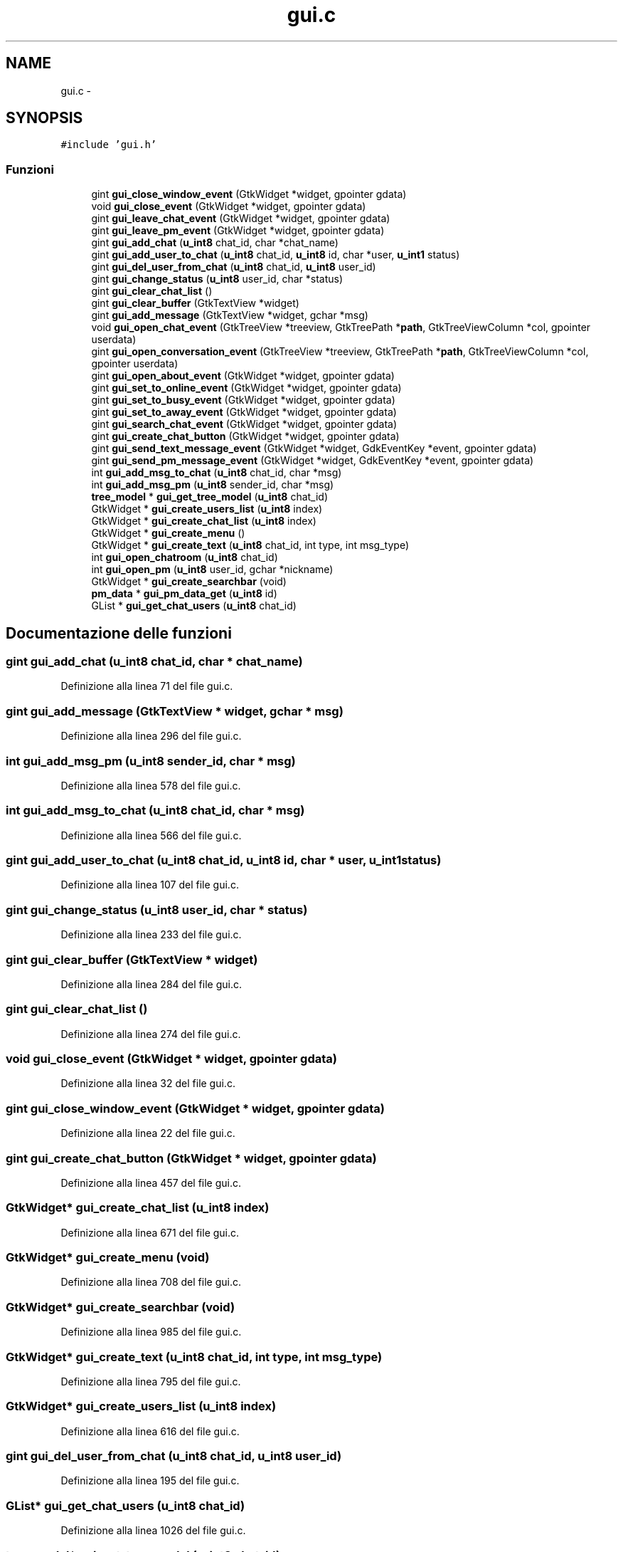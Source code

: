 .TH "gui.c" 3 "17 Jun 2008" "Version 0.1" "TorTella" \" -*- nroff -*-
.ad l
.nh
.SH NAME
gui.c \- 
.SH SYNOPSIS
.br
.PP
\fC#include 'gui.h'\fP
.br

.SS "Funzioni"

.in +1c
.ti -1c
.RI "gint \fBgui_close_window_event\fP (GtkWidget *widget, gpointer gdata)"
.br
.ti -1c
.RI "void \fBgui_close_event\fP (GtkWidget *widget, gpointer gdata)"
.br
.ti -1c
.RI "gint \fBgui_leave_chat_event\fP (GtkWidget *widget, gpointer gdata)"
.br
.ti -1c
.RI "gint \fBgui_leave_pm_event\fP (GtkWidget *widget, gpointer gdata)"
.br
.ti -1c
.RI "gint \fBgui_add_chat\fP (\fBu_int8\fP chat_id, char *chat_name)"
.br
.ti -1c
.RI "gint \fBgui_add_user_to_chat\fP (\fBu_int8\fP chat_id, \fBu_int8\fP id, char *user, \fBu_int1\fP status)"
.br
.ti -1c
.RI "gint \fBgui_del_user_from_chat\fP (\fBu_int8\fP chat_id, \fBu_int8\fP user_id)"
.br
.ti -1c
.RI "gint \fBgui_change_status\fP (\fBu_int8\fP user_id, char *status)"
.br
.ti -1c
.RI "gint \fBgui_clear_chat_list\fP ()"
.br
.ti -1c
.RI "gint \fBgui_clear_buffer\fP (GtkTextView *widget)"
.br
.ti -1c
.RI "gint \fBgui_add_message\fP (GtkTextView *widget, gchar *msg)"
.br
.ti -1c
.RI "void \fBgui_open_chat_event\fP (GtkTreeView *treeview, GtkTreePath *\fBpath\fP, GtkTreeViewColumn *col, gpointer userdata)"
.br
.ti -1c
.RI "gint \fBgui_open_conversation_event\fP (GtkTreeView *treeview, GtkTreePath *\fBpath\fP, GtkTreeViewColumn *col, gpointer userdata)"
.br
.ti -1c
.RI "gint \fBgui_open_about_event\fP (GtkWidget *widget, gpointer gdata)"
.br
.ti -1c
.RI "gint \fBgui_set_to_online_event\fP (GtkWidget *widget, gpointer gdata)"
.br
.ti -1c
.RI "gint \fBgui_set_to_busy_event\fP (GtkWidget *widget, gpointer gdata)"
.br
.ti -1c
.RI "gint \fBgui_set_to_away_event\fP (GtkWidget *widget, gpointer gdata)"
.br
.ti -1c
.RI "gint \fBgui_search_chat_event\fP (GtkWidget *widget, gpointer gdata)"
.br
.ti -1c
.RI "gint \fBgui_create_chat_button\fP (GtkWidget *widget, gpointer gdata)"
.br
.ti -1c
.RI "gint \fBgui_send_text_message_event\fP (GtkWidget *widget, GdkEventKey *event, gpointer gdata)"
.br
.ti -1c
.RI "gint \fBgui_send_pm_message_event\fP (GtkWidget *widget, GdkEventKey *event, gpointer gdata)"
.br
.ti -1c
.RI "int \fBgui_add_msg_to_chat\fP (\fBu_int8\fP chat_id, char *msg)"
.br
.ti -1c
.RI "int \fBgui_add_msg_pm\fP (\fBu_int8\fP sender_id, char *msg)"
.br
.ti -1c
.RI "\fBtree_model\fP * \fBgui_get_tree_model\fP (\fBu_int8\fP chat_id)"
.br
.ti -1c
.RI "GtkWidget * \fBgui_create_users_list\fP (\fBu_int8\fP index)"
.br
.ti -1c
.RI "GtkWidget * \fBgui_create_chat_list\fP (\fBu_int8\fP index)"
.br
.ti -1c
.RI "GtkWidget * \fBgui_create_menu\fP ()"
.br
.ti -1c
.RI "GtkWidget * \fBgui_create_text\fP (\fBu_int8\fP chat_id, int type, int msg_type)"
.br
.ti -1c
.RI "int \fBgui_open_chatroom\fP (\fBu_int8\fP chat_id)"
.br
.ti -1c
.RI "int \fBgui_open_pm\fP (\fBu_int8\fP user_id, gchar *nickname)"
.br
.ti -1c
.RI "GtkWidget * \fBgui_create_searchbar\fP (void)"
.br
.ti -1c
.RI "\fBpm_data\fP * \fBgui_pm_data_get\fP (\fBu_int8\fP id)"
.br
.ti -1c
.RI "GList * \fBgui_get_chat_users\fP (\fBu_int8\fP chat_id)"
.br
.in -1c
.SH "Documentazione delle funzioni"
.PP 
.SS "gint gui_add_chat (\fBu_int8\fP chat_id, char * chat_name)"
.PP
Definizione alla linea 71 del file gui.c.
.SS "gint gui_add_message (GtkTextView * widget, gchar * msg)"
.PP
Definizione alla linea 296 del file gui.c.
.SS "int gui_add_msg_pm (\fBu_int8\fP sender_id, char * msg)"
.PP
Definizione alla linea 578 del file gui.c.
.SS "int gui_add_msg_to_chat (\fBu_int8\fP chat_id, char * msg)"
.PP
Definizione alla linea 566 del file gui.c.
.SS "gint gui_add_user_to_chat (\fBu_int8\fP chat_id, \fBu_int8\fP id, char * user, \fBu_int1\fP status)"
.PP
Definizione alla linea 107 del file gui.c.
.SS "gint gui_change_status (\fBu_int8\fP user_id, char * status)"
.PP
Definizione alla linea 233 del file gui.c.
.SS "gint gui_clear_buffer (GtkTextView * widget)"
.PP
Definizione alla linea 284 del file gui.c.
.SS "gint gui_clear_chat_list ()"
.PP
Definizione alla linea 274 del file gui.c.
.SS "void gui_close_event (GtkWidget * widget, gpointer gdata)"
.PP
Definizione alla linea 32 del file gui.c.
.SS "gint gui_close_window_event (GtkWidget * widget, gpointer gdata)"
.PP
Definizione alla linea 22 del file gui.c.
.SS "gint gui_create_chat_button (GtkWidget * widget, gpointer gdata)"
.PP
Definizione alla linea 457 del file gui.c.
.SS "GtkWidget* gui_create_chat_list (\fBu_int8\fP index)"
.PP
Definizione alla linea 671 del file gui.c.
.SS "GtkWidget* gui_create_menu (void)"
.PP
Definizione alla linea 708 del file gui.c.
.SS "GtkWidget* gui_create_searchbar (void)"
.PP
Definizione alla linea 985 del file gui.c.
.SS "GtkWidget* gui_create_text (\fBu_int8\fP chat_id, int type, int msg_type)"
.PP
Definizione alla linea 795 del file gui.c.
.SS "GtkWidget* gui_create_users_list (\fBu_int8\fP index)"
.PP
Definizione alla linea 616 del file gui.c.
.SS "gint gui_del_user_from_chat (\fBu_int8\fP chat_id, \fBu_int8\fP user_id)"
.PP
Definizione alla linea 195 del file gui.c.
.SS "GList* gui_get_chat_users (\fBu_int8\fP chat_id)"
.PP
Definizione alla linea 1026 del file gui.c.
.SS "\fBtree_model\fP* gui_get_tree_model (\fBu_int8\fP chat_id)"
.PP
Definizione alla linea 606 del file gui.c.
.SS "gint gui_leave_chat_event (GtkWidget * widget, gpointer gdata)"
.PP
Definizione alla linea 44 del file gui.c.
.SS "gint gui_leave_pm_event (GtkWidget * widget, gpointer gdata)"
.PP
Definizione alla linea 56 del file gui.c.
.SS "gint gui_open_about_event (GtkWidget * widget, gpointer gdata)"
.PP
Definizione alla linea 388 del file gui.c.
.SS "void gui_open_chat_event (GtkTreeView * treeview, GtkTreePath * path, GtkTreeViewColumn * col, gpointer userdata)"
.PP
Definizione alla linea 329 del file gui.c.
.SS "int gui_open_chatroom (\fBu_int8\fP chat_id)"
.PP
Definizione alla linea 860 del file gui.c.
.SS "gint gui_open_conversation_event (GtkTreeView * treeview, GtkTreePath * path, GtkTreeViewColumn * col, gpointer userdata)"
.PP
Definizione alla linea 358 del file gui.c.
.SS "int gui_open_pm (\fBu_int8\fP user_id, gchar * nickname)"
.PP
Definizione alla linea 928 del file gui.c.
.SS "\fBpm_data\fP* gui_pm_data_get (\fBu_int8\fP id)"
.PP
Definizione alla linea 1015 del file gui.c.
.SS "gint gui_search_chat_event (GtkWidget * widget, gpointer gdata)"
.PP
Definizione alla linea 445 del file gui.c.
.SS "gint gui_send_pm_message_event (GtkWidget * widget, GdkEventKey * event, gpointer gdata)"
.PP
Definizione alla linea 536 del file gui.c.
.SS "gint gui_send_text_message_event (GtkWidget * widget, GdkEventKey * event, gpointer gdata)"
.PP
Definizione alla linea 466 del file gui.c.
.SS "gint gui_set_to_away_event (GtkWidget * widget, gpointer gdata)"
.PP
Definizione alla linea 433 del file gui.c.
.SS "gint gui_set_to_busy_event (GtkWidget * widget, gpointer gdata)"
.PP
Definizione alla linea 422 del file gui.c.
.SS "gint gui_set_to_online_event (GtkWidget * widget, gpointer gdata)"
.PP
Definizione alla linea 411 del file gui.c.
.SH "Autore"
.PP 
Generato automaticamente da Doxygen per TorTella a partire dal codice sorgente.
